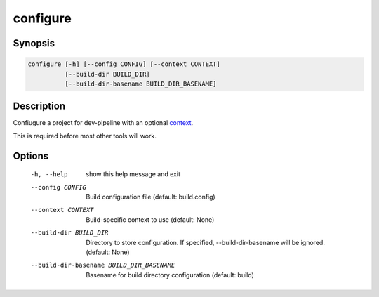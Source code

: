configure
=========

Synopsis
--------
.. code::

    configure [-h] [--config CONFIG] [--context CONTEXT]
              [--build-dir BUILD_DIR]
              [--build-dir-basename BUILD_DIR_BASENAME]


Description
-----------
Confiugure a project for dev-pipeline with an optional context_.

This is required before most other tools will work.


Options
-------
  -h, --help            show this help message and exit
  --config CONFIG       Build configuration file (default: build.config)
  --context CONTEXT     Build-specific context to use (default: None)
  --build-dir BUILD_DIR
                        Directory to store configuration. If specified,
                        --build-dir-basename will be ignored. (default: None)
  --build-dir-basename BUILD_DIR_BASENAME
                        Basename for build directory configuration (default:
                        build)


.. _context: ../context.rst
